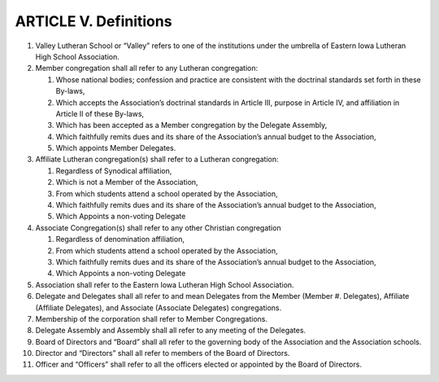 ======================
ARTICLE V. Definitions
======================
#. Valley Lutheran School or “Valley” refers to one of the institutions under the umbrella of Eastern Iowa Lutheran High School Association. 
#. Member congregation shall all refer to any Lutheran congregation:

   #. Whose national bodies; confession and practice are consistent with the doctrinal standards set forth in these By-laws, 
   #. Which accepts the Association’s doctrinal standards in Article III, purpose in Article IV, and affiliation in Article II of these By-laws, 
   #. Which has been accepted as a Member congregation by the Delegate Assembly, 
   #. Which faithfully remits dues and its share of the Association’s annual budget to the Association,
   #. Which appoints Member Delegates.

#. Affiliate Lutheran congregation(s) shall refer to a Lutheran congregation:

   #. Regardless of Synodical affiliation, 
   #. Which is not a Member of the Association,
   #. From which students attend a school operated by the Association, 
   #. Which faithfully remits dues and its share of the Association’s annual budget to the Association,
   #. Which Appoints a non-voting Delegate

#. Associate Congregation(s) shall refer to any other Christian congregation

   #. Regardless of denomination affiliation,
   #. From which students attend a school operated by the Association,
   #. Which faithfully remits dues and its share of the Association’s annual budget to the Association,
   #. Which Appoints a non-voting Delegate
   
#. Association shall refer to the Eastern Iowa Lutheran High School Association. 
#. Delegate and Delegates shall all refer to and mean Delegates from the Member (Member #. Delegates), Affiliate (Affiliate Delegates), and Associate (Associate Delegates) congregations.
#. Membership of the corporation shall refer to Member Congregations.
#. Delegate Assembly and Assembly shall all refer to any meeting of the Delegates.
#. Board of Directors and “Board” shall all refer to the governing body of the Association and the Association schools.
#. Director and “Directors” shall all refer to members of the Board of Directors.
#. Officer and “Officers” shall refer to all the officers elected or appointed by the Board of Directors. 